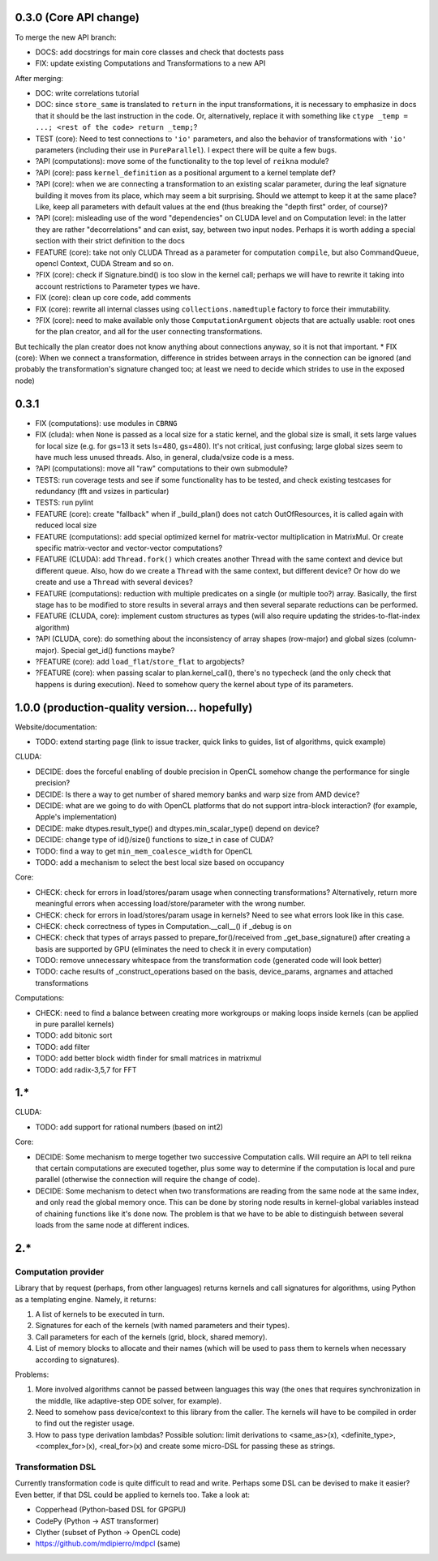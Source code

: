0.3.0 (Core API change)
========================

To merge the new API branch:

* DOCS: add docstrings for main core classes and check that doctests pass
* FIX: update existing Computations and Transformations to a new API

After merging:

* DOC: write correlations tutorial
* DOC: since ``store_same`` is translated to ``return`` in the input transformations, it is necessary to emphasize in docs that it should be the last instruction in the code.
  Or, alternatively, replace it with something like ``ctype _temp = ...; <rest of the code> return _temp;``?
* TEST (core): Need to test connections to ``'io'`` parameters, and also the behavior of transformations with ``'io'`` parameters (including their use in ``PureParallel``).
  I expect there will be quite a few bugs.
* ?API (computations): move some of the functionality to the top level of ``reikna`` module?
* ?API (core): pass ``kernel_definition`` as a positional argument to a kernel template def?
* ?API (core): when we are connecting a transformation to an existing scalar parameter, during the leaf signature building it moves from its place, which may seem a bit surprising. Should we attempt to keep it at the same place? Like, keep all parameters with default values at the end (thus breaking the "depth first" order, of course)?
* ?API (core): misleading use of the word "dependencies" on CLUDA level and on Computation level: in the latter they are rather "decorrelations" and can exist, say, between two input nodes.
  Perhaps it is worth adding a special section with their strict definition to the docs
* FEATURE (core): take not only CLUDA Thread as a parameter for computation ``compile``, but also CommandQueue, opencl Context, CUDA Stream and so on.
* ?FIX (core): check if Signature.bind() is too slow in the kernel call; perhaps we will have to rewrite it taking into account restrictions to Parameter types we have.
* FIX (core): clean up core code, add comments
* FIX (core): rewrite all internal classes using ``collections.namedtuple`` factory to force their immutability.
* ?FIX (core): need to make available only those ``ComputationArgument`` objects that are actually usable: root ones for the plan creator, and all for the user connecting transformations.
But techically the plan creator does not know anything about connections anyway, so it is not that important.
* FIX (core): When we connect a transformation, difference in strides between arrays in the connection can be ignored (and probably the transformation's signature changed too; at least we need to decide which strides to use in the exposed node)

0.3.1
=====

* FIX (computations): use modules in ``CBRNG``
* FIX (cluda): when ``None`` is passed as a local size for a static kernel, and the global size is small, it sets large values for local size (e.g. for gs=13 it sets ls=480, gs=480).
  It's not critical, just confusing; large global sizes seem to have much less unused threads.
  Also, in general, cluda/vsize code is a mess.
* ?API (computations): move all "raw" computations to their own submodule?
* TESTS: run coverage tests and see if some functionality has to be tested,
  and check existing testcases for redundancy (fft and vsizes in particular)
* TESTS: run pylint
* FEATURE (core): create "fallback" when if _build_plan() does not catch OutOfResources,
  it is called again with reduced local size
* FEATURE (computations): add special optimized kernel for matrix-vector multiplication in MatrixMul.
  Or create specific matrix-vector and vector-vector computations?
* FEATURE (CLUDA): add ``Thread.fork()`` which creates another Thread with the same context and device but different queue.
  Also, how do we create a ``Thread`` with the same context, but different device?
  Or how do we create and use a ``Thread`` with several devices?
* FEATURE (computations): reduction with multiple predicates on a single (or multiple too?) array.
  Basically, the first stage has to be modified to store results in several arrays and then several separate reductions can be performed.
* FEATURE (CLUDA, core): implement custom structures as types (will also require updating the strides-to-flat-index algorithm)
* ?API (CLUDA, core): do something about the inconsistency of array shapes (row-major) and global sizes (column-major). Special get_id() functions maybe?
* ?FEATURE (core): add ``load_flat``/``store_flat`` to argobjects?
* ?FEATURE (core): when passing scalar to plan.kernel_call(), there's no typecheck (and the only check that happens is during execution). Need to somehow query the kernel about type of its parameters.


1.0.0 (production-quality version... hopefully)
===============================================

Website/documentation:

* TODO: extend starting page (link to issue tracker, quick links to guides, list of algorithms, quick example)

CLUDA:

* DECIDE: does the forceful enabling of double precision in OpenCL somehow change the performance for single precision?
* DECIDE: Is there a way to get number of shared memory banks and warp size from AMD device?
* DECIDE: what are we going to do with OpenCL platforms that do not support intra-block interaction?
  (for example, Apple's implementation)
* DECIDE: make dtypes.result_type() and dtypes.min_scalar_type() depend on device?
* DECIDE: change type of id()/size() functions to size_t in case of CUDA?
* TODO: find a way to get ``min_mem_coalesce_width`` for OpenCL
* TODO: add a mechanism to select the best local size based on occupancy

Core:

* CHECK: check for errors in load/stores/param usage when connecting transformations?
  Alternatively, return more meaningful errors when accessing load/store/parameter with the wrong number.
* CHECK: check for errors in load/stores/param usage in kernels?
  Need to see what errors look like in this case.
* CHECK: check correctness of types in Computation.__call__() if _debug is on
* CHECK: check that types of arrays passed to prepare_for()/received from _get_base_signature() after creating a basis are supported by GPU (eliminates the need to check it in every computation)
* TODO: remove unnecessary whitespace from the transformation code (generated code will look better)
* TODO: cache results of _construct_operations based on the basis, device_params, argnames and attached transformations

Computations:

* CHECK: need to find a balance between creating more workgroups or making loops inside kernels
  (can be applied in pure parallel kernels)
* TODO: add bitonic sort
* TODO: add filter
* TODO: add better block width finder for small matrices in matrixmul
* TODO: add radix-3,5,7 for FFT


1.*
===

CLUDA:

* TODO: add support for rational numbers (based on int2)

Core:

* DECIDE: Some mechanism to merge together two successive Computation calls. Will require an API to tell reikna that certain computations are executed together, plus some way to determine if the computation is local and pure parallel (otherwise the connection will require the change of code).

* DECIDE: Some mechanism to detect when two transformations are reading from the same node at the same index, and only read the global memory once. This can be done by storing node results in kernel-global variables instead of chaining functions like it's done now. The problem is that we have to be able to distinguish between several loads from the same node at different indices.

2.*
===

Computation provider
--------------------

Library that by request (perhaps, from other languages) returns kernels and call signatures for algorithms, using Python as a templating engine.
Namely, it returns:

1. A list of kernels to be executed in turn.
2. Signatures for each of the kernels (with named parameters and their types).
3. Call parameters for each of the kernels (grid, block, shared memory).
4. List of memory blocks to allocate and their names (which will be used to pass them to kernels when necessary according to signatures).

Problems:

1. More involved algorithms cannot be passed between languages this way (the ones that requires synchronization in the middle, like adaptive-step ODE solver, for example).
2. Need to somehow pass device/context to this library from the caller. The kernels will have to be compiled in order to find out the register usage.
3. How to pass type derivation lambdas? Possible solution: limit derivations to <same_as>(x), <definite_type>, <complex_for>(x), <real_for>(x) and create some micro-DSL for passing these as strings.

Transformation DSL
------------------

Currently transformation code is quite difficult to read and write.
Perhaps some DSL can be devised to make it easier?
Even better, if that DSL could be applied to kernels too.
Take a look at:

* Copperhead (Python-based DSL for GPGPU)
* CodePy (Python -> AST transformer)
* Clyther (subset of Python -> OpenCL code)
* https://github.com/mdipierro/mdpcl (same)
